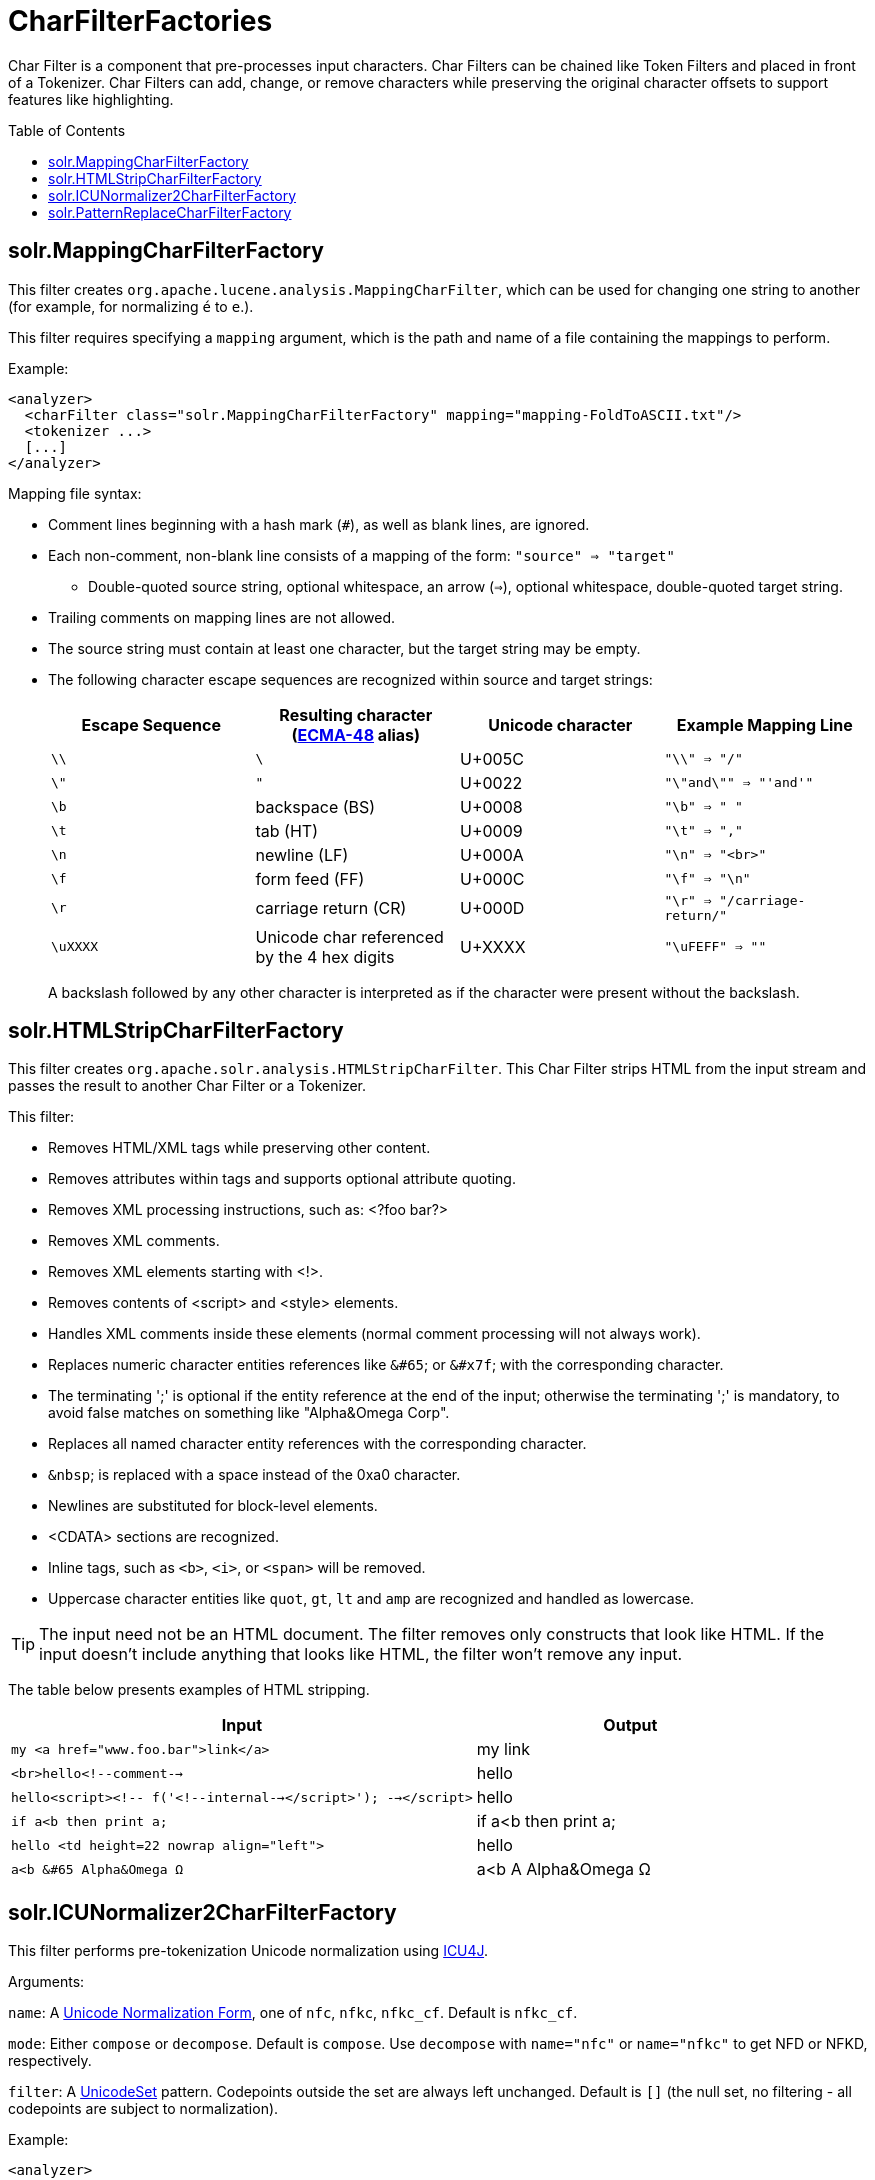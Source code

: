 = CharFilterFactories
:description: Detailed information on available character input filters.
:jbake-type: page
:jbake-status: published
:toc: macro

Char Filter is a component that pre-processes input characters. Char Filters can be chained like Token Filters and placed in front of a Tokenizer. Char Filters can add, change, or remove characters while preserving the original character offsets to support features like highlighting.

toc::[]

== solr.MappingCharFilterFactory

This filter creates `org.apache.lucene.analysis.MappingCharFilter`, which can be used for changing one string to another (for example, for normalizing `é` to `e`.).

This filter requires specifying a `mapping` argument, which is the path and name of a file containing the mappings to perform.

Example:

[source,xml]
<analyzer>
  <charFilter class="solr.MappingCharFilterFactory" mapping="mapping-FoldToASCII.txt"/>
  <tokenizer ...>
  [...]
</analyzer>

Mapping file syntax:

* Comment lines beginning with a hash mark (`#`), as well as blank lines, are ignored.
* Each non-comment, non-blank line consists of a mapping of the form: `"source" => "target"`
** Double-quoted source string, optional whitespace, an arrow (`=>`), optional whitespace, double-quoted target string.
* Trailing comments on mapping lines are not allowed.
* The source string must contain at least one character, but the target string may be empty.
* The following character escape sequences are recognized within source and target strings:
+
[cols=",,,",options="header",]
|===
|Escape Sequence | Resulting character (http://www.ecma-international.org/publications/standards/Ecma-048.htm[ECMA-48] alias) | Unicode character | Example Mapping Line
|`\\` |`\` |U+005C |`"\\" => "/"`
|`\"` |`"` |U+0022 |`"\"and\"" => "'and'"`
|`\b` |backspace (BS) |U+0008 |`"\b" => " "`
|`\t` |tab (HT) |U+0009 |`"\t" => ","`
|`\n` |newline (LF) |U+000A |`"\n" => "<br>"`
|`\f` |form feed (FF) |U+000C |`"\f" => "\n"`
|`\r` |carriage return (CR) |U+000D |`"\r" => "/carriage-return/"`
|`\uXXXX` |Unicode char referenced by the 4 hex digits |U+XXXX |`"\uFEFF" => ""`
|===
+
A backslash followed by any other character is interpreted as if the character were present without the backslash.

== solr.HTMLStripCharFilterFactory

This filter creates `org.apache.solr.analysis.HTMLStripCharFilter`. This Char Filter strips HTML from the input stream and passes the result to another Char Filter or a Tokenizer.

This filter:

* Removes HTML/XML tags while preserving other content.
* Removes attributes within tags and supports optional attribute quoting.
* Removes XML processing instructions, such as: <?foo bar?>
* Removes XML comments.
* Removes XML elements starting with <!>.
* Removes contents of <script> and <style> elements.
* Handles XML comments inside these elements (normal comment processing will not always work).
* Replaces numeric character entities references like `&#65`; or `&#x7f`; with the corresponding character.
* The terminating ';' is optional if the entity reference at the end of the input; otherwise the terminating ';' is mandatory, to avoid false matches on something like "Alpha&Omega Corp".
* Replaces all named character entity references with the corresponding character.
* `&nbsp`; is replaced with a space instead of the 0xa0 character.
* Newlines are substituted for block-level elements.
* <CDATA> sections are recognized.
* Inline tags, such as `<b>`, `<i>`, or `<span>` will be removed.
* Uppercase character entities like `quot`, `gt`, `lt` and `amp` are recognized and handled as lowercase.

TIP: The input need not be an HTML document. The filter removes only constructs that look like HTML. If the input doesn't include anything that looks like HTML, the filter won't remove any input.

The table below presents examples of HTML stripping.

[cols="60,40",options="header"]
|===
| Input | Output
|`my <a href="www.foo.bar">link</a>` |my link
|`<br>hello<!--comment-->` |hello
|`hello<script><!-- f('<!--internal--></script>'); --></script>` |hello
|`if a<b then print a;` |if a<b then print a;
|`hello <td height=22 nowrap align="left">` |hello
|`a<b &#65 Alpha&Omega Ω` |a<b A Alpha&Omega Ω
|===

== solr.ICUNormalizer2CharFilterFactory

This filter performs pre-tokenization Unicode normalization using http://site.icu-project.org[ICU4J].

Arguments:

`name`: A http://unicode.org/reports/tr15/[Unicode Normalization Form], one of `nfc`, `nfkc`, `nfkc_cf`. Default is `nfkc_cf`.

`mode`: Either `compose` or `decompose`. Default is `compose`. Use `decompose` with `name="nfc"` or `name="nfkc"` to get NFD or NFKD, respectively.

`filter`: A http://www.icu-project.org/apiref/icu4j/com/ibm/icu/text/UnicodeSet.html[UnicodeSet] pattern. Codepoints outside the set are always left unchanged. Default is `[]` (the null set, no filtering - all codepoints are subject to normalization).

Example:

[source,xml]
<analyzer>
  <charFilter class="solr.ICUNormalizer2CharFilterFactory"/>
  <tokenizer ...>
  [...]
</analyzer>


== solr.PatternReplaceCharFilterFactory

This filter uses http://www.regular-expressions.info/reference.html[regular expressions] to replace or change character patterns.

Arguments:

`pattern`: the regular expression pattern to apply to the incoming text.

`replacement`: the text to use to replace matching patterns.

You can configure this filter in `schema.xml` like this:

[source,xml]
<analyzer>
  <charFilter class="solr.PatternReplaceCharFilterFactory"
             pattern="([nN][oO]\.)\s*(\d+)" replacement="$1$2"/>
  <tokenizer ...>
  [...]
</analyzer>


The table below presents examples of regex-based pattern replacement:

[cols=",,,,",options="header",]
|===
|Input |Pattern |Replacement |Output |Description
|seeing looking |`(\w+)(ing)` |`$1` |seeing look |Removes "ing" from the end of word.
|seeing looking |`(\w+)ing` |`$1` |seeing look |Same as above. 2nd parentheses can be omitted.
|No.1 NO. no. 543 |`[nN][oO]\.\s*(\d+)` |`#$1` |#1 NO. #543 |Replace some string literals
|abc=1234=5678 |`(\w+)=(\d+)=(\d+)` |`$3=$1=$2` |5678=abc=1234 |Change the order of the groups.
|===
